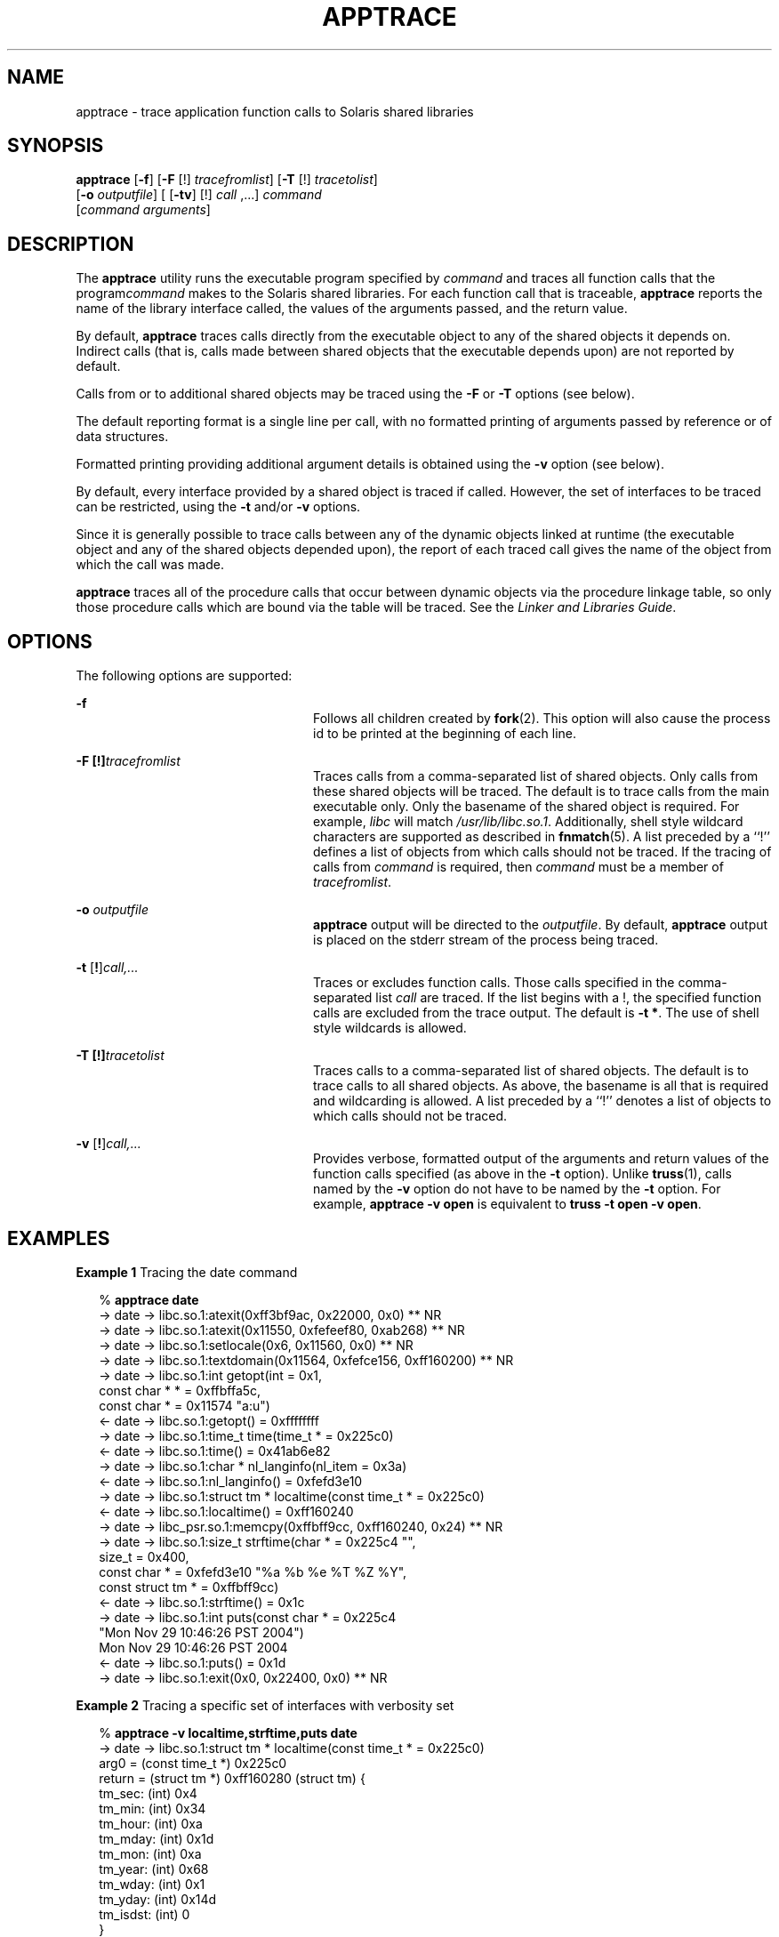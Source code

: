 '\" te
.\" Copyright (c) 2004, Sun Microsystems, Inc.  All Rights Reserved.
.\" The contents of this file are subject to the terms of the Common Development and Distribution License (the "License").  You may not use this file except in compliance with the License.
.\" You can obtain a copy of the license at usr/src/OPENSOLARIS.LICENSE or http://www.opensolaris.org/os/licensing.  See the License for the specific language governing permissions and limitations under the License.
.\" When distributing Covered Code, include this CDDL HEADER in each file and include the License file at usr/src/OPENSOLARIS.LICENSE.  If applicable, add the following below this CDDL HEADER, with the fields enclosed by brackets "[]" replaced with your own identifying information: Portions Copyright [yyyy] [name of copyright owner]
.TH APPTRACE 1 "Nov 29, 2004"
.SH NAME
apptrace \- trace application function calls to Solaris shared libraries
.SH SYNOPSIS
.LP
.nf
\fBapptrace\fR [\fB-f\fR] [\fB-F\fR [!] \fItracefromlist\fR] [\fB-T\fR [!] \fItracetolist\fR]
     [\fB-o\fR \fIoutputfile\fR] [ [\fB-tv\fR] [!] \fIcall\fR ,...] \fIcommand\fR
     [\fIcommand\fR \fIarguments\fR]
.fi

.SH DESCRIPTION
.sp
.LP
The \fBapptrace\fR utility runs the executable program specified by
\fIcommand\fR and traces all function calls that the program\fIcommand\fR makes
to the Solaris shared libraries. For each function call that is traceable,
\fBapptrace\fR reports the name of the library interface called, the values of
the arguments passed, and the return value.
.sp
.LP
By default, \fBapptrace\fR traces calls directly from the executable object to
any of the shared objects it depends on. Indirect calls (that is, calls made
between shared objects that the executable depends upon) are not reported by
default.
.sp
.LP
Calls from or to additional shared objects may be traced using the \fB-F\fR or
\fB-T\fR options (see below).
.sp
.LP
The default reporting format is a single line per call, with no formatted
printing of arguments passed by reference or of data structures.
.sp
.LP
Formatted printing providing additional argument details is obtained using the
\fB-v\fR option (see below).
.sp
.LP
By default, every interface provided by a shared object is traced if called.
However, the set of interfaces to be traced can be restricted, using the
\fB-t\fR and/or \fB-v\fR options.
.sp
.LP
Since it is generally possible to trace calls between any of the dynamic
objects linked at runtime (the executable object and any of the shared objects
depended upon), the report of each traced call gives the name of the object
from which the call was made.
.sp
.LP
\fBapptrace\fR traces all of the procedure calls that occur between dynamic
objects via the procedure linkage table, so only those procedure calls which
are bound via the table will be traced. See the \fILinker and Libraries
Guide\fR.
.SH OPTIONS
.sp
.LP
The following options are supported:
.sp
.ne 2
.na
\fB\fB-f\fR \fR
.ad
.RS 24n
Follows all children created by \fBfork\fR(2). This option will also cause the
process id to be printed at the beginning of each line.
.RE

.sp
.ne 2
.na
\fB\fB-F\fR \fB[!]\fR\fItracefromlist\fR \fR
.ad
.RS 24n
Traces calls from a comma-separated list of shared objects. Only calls from
these shared objects will be traced. The default is to trace calls from the
main executable only. Only the basename of the shared object is required. For
example, \fIlibc\fR will match \fI/usr/lib/libc.so.1\fR. Additionally, shell
style wildcard characters are supported as described in \fBfnmatch\fR(5). A
list preceded by a ``!'' defines a list of objects from which calls should not
be traced. If the tracing of calls from \fIcommand\fR is required, then
\fIcommand\fR must be a member of \fItracefromlist\fR.
.RE

.sp
.ne 2
.na
\fB\fB-o\fR \fIoutputfile\fR \fR
.ad
.RS 24n
\fBapptrace\fR output will be directed to the \fIoutputfile\fR. By default,
\fBapptrace\fR output is placed on the stderr stream of the process being
traced.
.RE

.sp
.ne 2
.na
\fB\fB-t\fR [\fB!\fR]\fIcall,\|.\|.\|.\fR\fR
.ad
.RS 24n
Traces or excludes function calls. Those calls specified in the comma-separated
list \fIcall\fR are traced. If the list begins with a !, the specified function
calls are excluded from the trace output. The default is \fB-t\fR \fB*\fR. The
use of shell style wildcards is allowed.
.RE

.sp
.ne 2
.na
\fB\fB-T\fR \fB[!]\fR\fItracetolist\fR \fR
.ad
.RS 24n
Traces calls to a comma-separated list of shared objects. The default is to
trace calls to all shared objects. As above, the basename is all that is
required and wildcarding is allowed. A list preceded by a ``!'' denotes a list
of objects to which calls should not be traced.
.RE

.sp
.ne 2
.na
\fB\fB-v\fR [\fB!\fR]\fIcall,\|.\|.\|.\fR\fR
.ad
.RS 24n
Provides verbose, formatted output of the arguments and return values of  the
function calls specified (as above in the \fB-t\fR option). Unlike
\fBtruss\fR(1), calls named by the \fB-v\fR option do not have to be named by
the \fB-t\fR option. For example, \fBapptrace\fR \fB-v\fR \fBopen\fR is
equivalent to \fBtruss\fR \fB-t\fR \fBopen\fR \fB-v\fR \fBopen\fR.
.RE

.SH EXAMPLES
.LP
\fBExample 1 \fRTracing the date command
.sp
.in +2
.nf
% \fBapptrace date\fR
-> date     -> libc.so.1:atexit(0xff3bf9ac, 0x22000, 0x0) ** NR
-> date     -> libc.so.1:atexit(0x11550, 0xfefeef80, 0xab268) ** NR
-> date     -> libc.so.1:setlocale(0x6, 0x11560, 0x0) ** NR
-> date     -> libc.so.1:textdomain(0x11564, 0xfefce156, 0xff160200) ** NR
-> date     -> libc.so.1:int getopt(int = 0x1,
                        const char * * = 0xffbffa5c,
                        const char * = 0x11574 "a:u")
<- date     -> libc.so.1:getopt() = 0xffffffff
-> date     -> libc.so.1:time_t time(time_t * = 0x225c0)
<- date     -> libc.so.1:time() = 0x41ab6e82
-> date     -> libc.so.1:char * nl_langinfo(nl_item = 0x3a)
<- date     -> libc.so.1:nl_langinfo() = 0xfefd3e10
-> date     -> libc.so.1:struct tm * localtime(const time_t * = 0x225c0)
<- date     -> libc.so.1:localtime() = 0xff160240
-> date     -> libc_psr.so.1:memcpy(0xffbff9cc, 0xff160240, 0x24) ** NR
-> date     -> libc.so.1:size_t strftime(char * = 0x225c4 "",
                        size_t = 0x400,
                        const char * = 0xfefd3e10 "%a %b %e %T %Z %Y",
                        const struct tm * = 0xffbff9cc)
<- date     -> libc.so.1:strftime() = 0x1c
-> date     -> libc.so.1:int puts(const char * = 0x225c4
                        "Mon Nov 29 10:46:26 PST 2004")
                        Mon Nov 29 10:46:26 PST 2004
<- date     -> libc.so.1:puts() = 0x1d
-> date     -> libc.so.1:exit(0x0, 0x22400, 0x0) ** NR
.fi
.in -2
.sp

.LP
\fBExample 2 \fRTracing a specific set of interfaces with verbosity set
.sp
.in +2
.nf
% \fBapptrace -v localtime,strftime,puts date\fR
-> date     -> libc.so.1:struct tm * localtime(const time_t * = 0x225c0)
        arg0 = (const time_t *) 0x225c0
        return = (struct tm *) 0xff160280 (struct tm) {
        tm_sec: (int) 0x4
        tm_min: (int) 0x34
        tm_hour: (int) 0xa
        tm_mday: (int) 0x1d
        tm_mon: (int) 0xa
        tm_year: (int) 0x68
        tm_wday: (int) 0x1
        tm_yday: (int) 0x14d
        tm_isdst: (int) 0
        }
<- date     -> libc.so.1:localtime() = 0xff160280
-> date     -> libc.so.1:size_t strftime(char * = 0x225c4 "",
                        size_t = 0x400,
                        const char * = 0xfefd3e10 "%a %b %e %T %Z %Y",
                        const struct tm * = 0xffbff99c)
        arg0 = (char *) 0x225c4 ""
        arg1 = (size_t) 0x400
        arg2 = (const char *) 0xfefd3e10 "%a %b %e %T %Z %Y"
        arg3 = (const struct tm *) 0xffbff99c (struct tm) {
        tm_sec: (int) 0x4
        tm_min: (int) 0x34
        tm_hour: (int) 0xa
        tm_mday: (int) 0x1d
        tm_mon: (int) 0xa
        tm_year: (int) 0x68
        tm_wday: (int) 0x1
        tm_yday: (int) 0x14d
        tm_isdst: (int) 0
        }
        return = (size_t) 0x1c
<- date     -> libc.so.1:strftime() = 0x1c
-> date     -> libc.so.1:int puts(const char * = 0x225c4
                        "Mon Nov 29 10:52:04 PST 2004")
        arg0 = (const char *) 0x225c4 "Mon Nov 29 10:52:04 PST 2004"
                        Mon Nov 29 10:52:04 PST 2004
        return = (int) 0x1d
<- date     -> libc.so.1:puts() = 0x1d
.fi
.in -2
.sp

.sp
.LP
** NR - The return value of a function call will not be traced.
.SH FILES
.sp
.LP
Basic runtime support for \fBapptrace\fR is provided by the link auditing
feature of the Solaris runtime linker (\fBld.so.1\fR(1)) and the \fBapptrace\fR
command's use of this facility relies on an auditing object
(\fBapptrace.so.1\fR) kept in \fB/usr/lib/abi\fR.
.SH LIMITATIONS
.sp
.LP
In general, \fBapptrace\fR cannot trace calls to functions accepting variable
argument lists. There has been some clever coding in several specific cases to
work around this limitation, most notably in the \fBprintf\fR and \fBscanf\fR
families.
.sp
.LP
The \fBapptrace\fR utility can not trace the return value of a function call
whose return type is a \fBstruct\fR or \fBunion\fR.
.sp
.LP
Functions that attempt to probe the stack or otherwise extract information
about the caller cannot be traced. Some examples are \fB[gs]etcontext()\fR,
\fB[sig]longjmp()\fR, \fB[sig]setjmp()\fR, and \fBvfork()\fR.
.sp
.LP
Functions such as \fBexit\fR(2) that do not return will not be traced for their
return values.
.sp
.LP
For security reasons, only those processes with appropriate privileges can use
\fBapptrace\fR to trace \fBsetuid\fR/\fBsetgid\fR programs.
.sp
.LP
Tracing functions whose usage requires the inclusion of <\fBvarargs.h\fR>, such
as \fBvwprintw\fR(3XCURSES) and \fBvwscanw\fR(3XCURSES), will not provide
formatted printing of arguments.
.SH ATTRIBUTES
.sp
.LP
See \fBattributes\fR(5) for descriptions of the following attributes:
.sp

.sp
.TS
box;
c | c
l | l .
ATTRIBUTE TYPE	ATTRIBUTE VALUE
_
Interface Stability	Unstable
.TE

.SH SEE ALSO
.sp
.LP
\fBld.so.1\fR(1), \fBtruss\fR(1), \fBvwprintw\fR(3XCURSES),
\fBvwscanw\fR(3XCURSES), \fBattributes\fR(5), \fBfnmatch\fR(5)
.sp
.LP
\fILinker and Libraries Guide\fR
